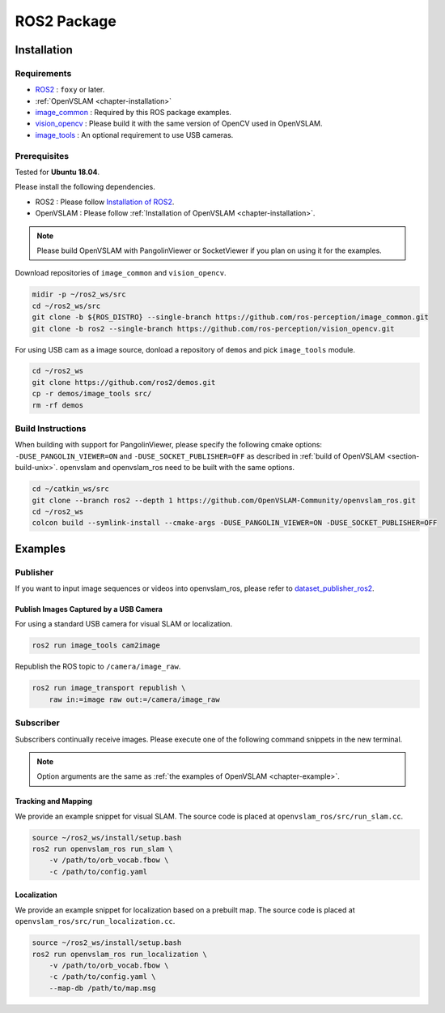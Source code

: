 .. _chapter-ros-package:

============
ROS2 Package
============

.. _section-installation:

Installation
============

Requirements
^^^^^^^^^^^^

* `ROS2 <https://index.ros.org/doc/ros2//>`_ : ``foxy`` or later.

* :ref:`OpenVSLAM <chapter-installation>`

* `image_common <https://index.ros.org/r/image_common/github-ros-perception-image_common>`_ : Required by this ROS package examples.

* `vision_opencv <https://index.ros.org/r/vision_opencv/github-ros-perception-vision_opencv>`_ : Please build it with the same version of OpenCV used in OpenVSLAM.

* `image_tools <https://index.ros.org/p/image_tools/#dashing>`_ : An optional requirement to use USB cameras.

.. _section-prerequisites:

Prerequisites
^^^^^^^^^^^^^

Tested for **Ubuntu 18.04**.

Please install the following dependencies.

* ROS2 : Please follow `Installation of ROS2 <https://index.ros.org/doc/ros2/Installation/>`_.

* OpenVSLAM : Please follow :ref:`Installation of OpenVSLAM <chapter-installation>`.

.. NOTE ::

    Please build OpenVSLAM with PangolinViewer or SocketViewer if you plan on using it for the examples.

Download repositories of ``image_common`` and ``vision_opencv``.

.. code-block:: bash

    midir -p ~/ros2_ws/src
    cd ~/ros2_ws/src
    git clone -b ${ROS_DISTRO} --single-branch https://github.com/ros-perception/image_common.git
    git clone -b ros2 --single-branch https://github.com/ros-perception/vision_opencv.git

For using USB cam as a image source, donload a repository of ``demos`` and pick ``image_tools`` module.

.. code-block:: bash

    cd ~/ros2_ws
    git clone https://github.com/ros2/demos.git
    cp -r demos/image_tools src/
    rm -rf demos

Build Instructions
^^^^^^^^^^^^^^^^^^

When building with support for PangolinViewer, please specify the following cmake options: ``-DUSE_PANGOLIN_VIEWER=ON`` and ``-DUSE_SOCKET_PUBLISHER=OFF`` as described in :ref:`build of OpenVSLAM <section-build-unix>`.
openvslam and openvslam_ros need to be built with the same options.

.. code-block:: bash

    cd ~/catkin_ws/src
    git clone --branch ros2 --depth 1 https://github.com/OpenVSLAM-Community/openvslam_ros.git
    cd ~/ros2_ws
    colcon build --symlink-install --cmake-args -DUSE_PANGOLIN_VIEWER=ON -DUSE_SOCKET_PUBLISHER=OFF

Examples
========

Publisher
^^^^^^^^^

If you want to input image sequences or videos into openvslam_ros, please refer to `dataset_publisher_ros2 <https://github.com/mirellameelo/dataset_publisher_ros2>`_.

Publish Images Captured by a USB Camera
------------------------------

For using a standard USB camera for visual SLAM or localization.

.. code-block:: bash

    ros2 run image_tools cam2image

Republish the ROS topic to ``/camera/image_raw``.

.. code-block:: bash

    ros2 run image_transport republish \
        raw in:=image raw out:=/camera/image_raw

Subscriber
^^^^^^^^^^

Subscribers continually receive images.
Please execute one of the following command snippets in the new terminal.

.. NOTE ::

    Option arguments are the same as :ref:`the examples of OpenVSLAM <chapter-example>`.

Tracking and Mapping
--------------------

We provide an example snippet for visual SLAM.
The source code is placed at ``openvslam_ros/src/run_slam.cc``.

.. code-block:: bash

    source ~/ros2_ws/install/setup.bash
    ros2 run openvslam_ros run_slam \
        -v /path/to/orb_vocab.fbow \
        -c /path/to/config.yaml

Localization
------------

We provide an example snippet for localization based on a prebuilt map.
The source code is placed at ``openvslam_ros/src/run_localization.cc``.

.. code-block:: bash

    source ~/ros2_ws/install/setup.bash
    ros2 run openvslam_ros run_localization \
        -v /path/to/orb_vocab.fbow \
        -c /path/to/config.yaml \
        --map-db /path/to/map.msg

